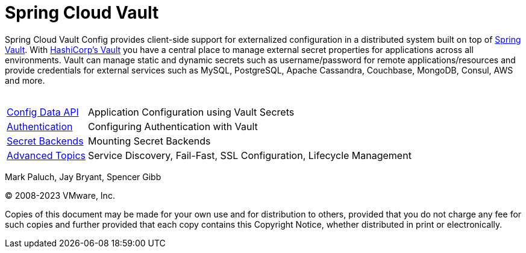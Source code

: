 = Spring Cloud Vault
:feature-scroll: true

Spring Cloud Vault Config provides client-side support for externalized configuration in a distributed system built on top of https://docs.spring.io/spring-vault/reference/[Spring Vault].
With https://www.vaultproject.io[HashiCorp's Vault] you have a central place to manage external secret properties for applications across all environments.
Vault can manage static and dynamic secrets such as username/password for remote applications/resources and provide credentials for external services such as MySQL, PostgreSQL, Apache Cassandra, Couchbase, MongoDB, Consul, AWS and more.
 +
 +

[horizontal]
xref:config-data.adoc[Config Data API] :: Application Configuration using Vault Secrets
xref:authentication.adoc[Authentication] :: Configuring Authentication with Vault
xref:secret-backends.adoc[Secret Backends] :: Mounting Secret Backends
xref:advanced-topics.adoc[Advanced Topics] :: Service Discovery, Fail-Fast, SSL Configuration, Lifecycle Management

Mark Paluch, Jay Bryant, Spencer Gibb

(C) 2008-2023 VMware, Inc.

Copies of this document may be made for your own use and for distribution to others, provided that you do not charge any fee for such copies and further provided that each copy contains this Copyright Notice, whether distributed in print or electronically.

